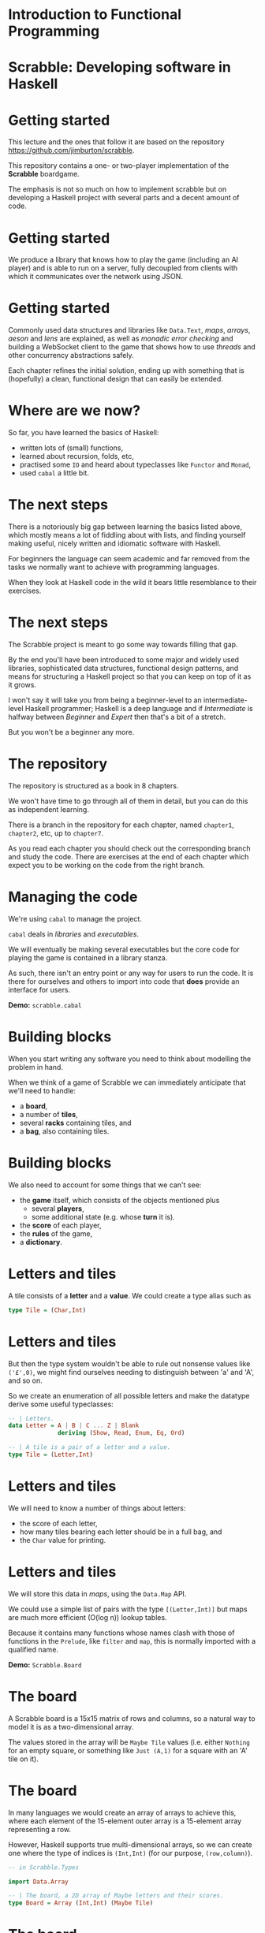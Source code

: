 * Introduction to Functional Programming

* Scrabble: Developing software in Haskell

* Getting started

  This lecture and the ones that follow it are based on the repository
  \url{https://github.com/jimburton/scrabble}.

  This repository contains a one- or two-player implementation of the \textbf{Scrabble}
  boardgame.

  The emphasis is not so much on how to implement scrabble but on developing a Haskell project
  with several parts and a decent amount of code.

* Getting started

  We produce a library that knows how to play the game (including an AI player) and is able to
  run on a
  server, fully decoupled from clients with which it communicates over the network using JSON.

  \begin{center}
      \includegraphics[width=0.6\textwidth]{images/webgame.png}
    \end{center}

* Getting started

Commonly used data structures and libraries like ~Data.Text~, /maps/, /arrays/, /aeson/ and
/lens/ are explained, as well as /monadic error checking/ and building a WebSocket client to
the game that shows how to use /threads/ and
other concurrency abstractions safely.

  Each chapter refines the initial solution, ending up with something that is (hopefully) a
  clean, functional design that can easily be extended.

* Where are we now?

  So far, you have learned the basics of Haskell:

  + written lots of (small) functions, 
  + learned about recursion, folds, etc,
  + practised some ~IO~ and heard about typeclasses like ~Functor~
    and ~Monad~,
  + used ~cabal~ a little bit.
    
* The next steps

  There is a notoriously big gap between learning the basics listed above, which
  mostly means a lot of fiddling about with lists, and finding yourself making useful, nicely
  written and idiomatic software with Haskell. 

  For beginners the language can seem academic and far removed from the tasks we normally want
  to achieve with programming languages. 

  When they look at Haskell code in the wild it bears little resemblance to their exercises.

* The next steps

  The Scrabble project is meant to go some way towards filling that gap. 

  By the end you'll have been introduced to some major and widely used libraries, sophisticated
  data structures, functional design patterns, and means for structuring a Haskell project so
  that you can keep on top of it as it grows.

  I won't say it will take you from being a beginner-level to an intermediate-level Haskell
  programmer; Haskell is a deep language and if /Intermediate/ is halfway between /Beginner/
  and /Expert/ then that's a bit of a stretch.
  
  But you won't be a beginner any more.

* The repository

  The repository is structured as a book in 8 chapters.

  We won't have time to go through all of them in detail, but you can do this as independent
  learning.

  There is a branch in the repository for each chapter, named ~chapter1~,
  ~chapter2~, etc, up to ~chapter7~.

  As you read each chapter you should check out the corresponding branch and study the
  code. There are exercises at the end of each chapter which expect you to be working on the
  code from the right branch.

* Managing the code

  We're using ~cabal~ to manage the project. 

  ~cabal~ deals in /libraries/ and /executables/.

  We will eventually be making several executables but the core code for playing the game is
  contained in a library stanza. 

  As such, there isn't an entry point or any way for users to run the code. It is there for
  ourselves and others to import into code that *does* provide an interface for users.

  *Demo:* ~scrabble.cabal~

* Building blocks

  When you start writing any software you need to think about modelling the problem in
  hand.

  When we think of a game of Scrabble we can immediately anticipate that we'll need to handle:

  + a *board*,
  + a number of *tiles*,
  + several *racks* containing tiles, and
  + a *bag*, also containing tiles.

* Building blocks

  We also need to account for some things that we can't see:

  + the *game* itself, which consists of the objects mentioned plus
    + several *players*,
    + some additional state (e.g. whose *turn* it is).
  + the *score* of each player,
  + the *rules* of the game,
  + a *dictionary*.
    
* Letters and tiles

  \begin{center}
      \includegraphics[width=0.3\textwidth]{images/tile.jpg}
    \end{center}

    A tile consists of a *letter* and a *value*. We could create a type alias
    such as

#+BEGIN_SRC haskell
type Tile = (Char,Int)
#+END_SRC

* Letters and tiles

    But then the type system wouldn't be able to rule out nonsense values like
    ~('£',0)~, we might find ourselves needing to distinguish between
    'a' and 'A', and so on. 

    So we create an enumeration of all possible letters and make the datatype derive some
    useful typeclasses:
#+BEGIN_SRC haskell
-- | Letters.
data Letter = A | B | C ... Z | Blank
              deriving (Show, Read, Enum, Eq, Ord)

-- | A tile is a pair of a letter and a value.
type Tile = (Letter,Int)
#+END_SRC

* Letters and tiles

  We will need to know a number of things about letters:

+ the score of each letter,
+ how many tiles bearing each letter should be in a full bag, and
+ the ~Char~ value for printing.

* Letters and tiles

  We will store this data in \emph{maps}, using the \texttt{Data.Map} API.

  We could use a simple list of pairs with the type ~[(Letter,Int)]~ but maps are much
  more efficient (O(log n)) lookup tables.

  Because it contains many functions whose names clash with those of functions in the
  ~Prelude~, like ~filter~ and ~map~, this is normally imported with a
  qualified name.

  *Demo:* ~Scrabble.Board~

* The board

  A Scrabble board is a 15x15 matrix of rows and columns, so a natural way to
  model it is as a two-dimensional array.

  The values stored in the array will be ~Maybe Tile~ values (i.e. either
  ~Nothing~ for an empty square, or something like ~Just (A,1)~
  for a square with an 'A' tile on it).

* The board

  In many languages we would create an array of arrays to achieve this, where each element of
  the 15-element outer array is a 15-element array representing a row. 

  However, Haskell supports true multi-dimensional arrays, so we can create one where the type
  of indices is ~(Int,Int)~ (for our purpose, ~(row,column)~).

#+BEGIN_SRC haskell
-- in Scrabble.Types

import Data.Array

-- | The board, a 2D array of Maybe letters and their scores.
type Board = Array (Int,Int) (Maybe Tile)
#+END_SRC

* The board

Then, if we have a board called ~b~ we can access the value in row ~r~,
column ~c~, by ~b ! (r,c)~.

These ~(r,c)~ pairs are going to be used a lot so we make a type for those too.

#+BEGIN_SRC haskell
-- | A position on the board.
type Pos = (Int,Int)
#+END_SRC

* Words

  /Words/, /racks/ and /bags/ are all just lists of letters, but it's helpful to
  distinguish between them in type signatures so we make aliases for each of them.

  Because the ~Prelude~ includes a type called ~Word~ we have a name clash here.

  We could call our new type ~ScrabbleWord~ or something like that, but it seems more
  convenient to keep the short name and hide the type in the ~Prelude~, which we don't
  need anyway.

  *Demo:* ~Scrabble.Types~

* Words on the board

  A word we want to place on the board is a list of pairs of ~Pos~ and ~Tile~
  values.

  We'll call this a ~WordPut~.

#+BEGIN_SRC haskell
-- | A word placed on the board (tiles plus positions).
type WordPut = [(Pos, Tile)]
#+END_SRC

* Bonus squares

  Last up for the board are the /bonus squares/.

  These are either double or triple word bonuses, or double or triple letter bonuses.

  We make a datatype for bonuses and a map of their positions.

  We will put everything other than the type for bonuses in its own module to
  keep things tidy.

  *Demo:* ~Scrabble.Types~ and ~Scrabble.Bonus~

* The dictionary

  A copy of the standard English Scrabble dictionary as a text file with
  one word per line is stored at ~dict/en.txt~.

  It is a pretty big file, with more than 260,000 entries.

  Obviously we need to store this in a data structure which is as efficient as possible,
  especially when it comes to being searched.

* The dictionary

  If we only ever wanted to look up words to see if they exist then a \emph{hashtable} would be
  the best choice, with search taking O(1) time.

  However, we want to search in more flexible ways than this.

  We are going to build a computer player at some point, so we might want to find all words
  that can be made based on a collection of letters, words that include existing tiles on the
  board, all words that are prefixes of some other word and so on.

* The dictionary

  There are several data structures that store words (or any sequence of
  values) in ways that allow prefixes to be shared.

  This not only saves a lot of space but allows the flexibility in searching that we need.

  The /trie/ [1] allows us to find a word and all of its
  prefixes very quickly (in O(m) time, where /m/ is the length of the word --
  i.e. independently of /n/, the size of the dictionary).

  [1] https://en.wikipedia.org/wiki/Trie

* The trie

  Here is an illustration of a trie storing the words /their/, /there/,
  /answer/, /any/ and /bye/.

     root
   /  |   \
  t   a    b
  |   |    |
  h   n    y
  |   | \  |
  e   s  y e
 /|   |
i r   w
| |   |
r e   e
      |
      r    
  
* The dictionary

  We don't actually care what is stored at the leaves of the trie, as we only need to know
  which paths in the trie exist.

  So in each leaf we just store () ("unit"), which is the type with exactly one value
  in it (also called (), "unit").

  *Demo:* ~Scrabble.Types~ and ~Scrabble.Dict~

* Putting a word on the board

  To create the initial empty board we can use the ~array~ function to turn a list of pairs of
  indices and ~Nothing~ values into a 15x15 array.

  Then we can put a ~WordPut~ onto the board.

  The ~updateBoard~ function uses a fold to update the array with each element of the
  ~WordPut~ in turn. The ~(//)~ operator is used in ~updateSquare~ to
  update the array.

  *Demo:* ~Scrabble.Board~

* Retrieving a word from the board}

  We can check whether a position on the board is occupied by a tile
  with the functions ~onBoard~ and ~getSquare~ in ~Scrabble.Board~.

  See also the ~Dir~ type and ~getDirection~.
  
* Retrieving a word from the board

  Given an occupied position, if we know the direction we can find the beginning of the
  ~WordPut~ it is part of.

  Given the start of a ~WordPut~ we can retrieve the whole thing.

  See ~Scrabble.Board~ and the functions ~wordOnRow~ and ~wordOnCol~.

  *Demo* of querying board in ghci.

* Pretty-printing boards

  We want a function that turns a board into text that looks something remotely like a Scrabble
  board.

  See ~Scrabble.Pretty~.

  *Demo* of adding a word to the board and printing it.

* Testing

  We need to think about what we want to be always true about the types and functions we have
  created.

  We use the ~QuickCheck~ library for property-based testing.

  This means that we specify some property that we want our functions to have and the library
  generates arbitrary input that checks whether the property holds.

* Testing

The ~test-suite~ stanza in the config file deptermines what tests
should be run and how.

It points to the file ~tests/Main.hs~ as the entry point.

Run the tests with ~cabal run test-scrabble~.

* Testing

  To test functions relating to boards we need to be able to generate arbitrary values of
  ~Pos~, ~Letter~, ~WordPut~ and so on.

  We write generators that use the ~QuickCheck~ library to do that in ~Test.Gen~.

  *Demo:* ~Test.Gen~ and ~Test.Chapter1~

* Exercises

  Have a go at the exercises at the end of Chapter 1!

* Players and the game

  Now we can move on to think about /players/ and the /game/
itself. 

A player has a /name/, a /rack/, a /score/ and might
be an /AI/ player.

A game will have two players, a /board/, a /StdGen/ for pseudo-randomness
requirements, and several Boolean fields to keep track of the progress of the game.

Most of this code is going into a new module, ~Scrabble.Game~.

* Players and the game

  We introduce two record types, /Player/ and /Game/.

  They embody everything we need to know to manage the state of games.

  The types themselves are simple but we need to take a bit of a digression to explain the way
  we will working with them.

  *Demo:* ~Scrabble.Types~

* ~Data.Text~

  The name of each player is stored as ~Data.Text~ rather than ~String~.

  Wherever possible, when we need to store some text we will use the ~Text~ datatype instead of
  ~String~.

  This is because ~String~, being a simple linked list, is very inefficient.

  Like ~Data.Map~, it is usual practice to import ~Data.Text~ with a qualified
  name, apart from the name of the type itself which is imported directly for convenience.

* ~Data.Text~

  To make working with ~Text~ values easier, we turn on the ~OverloadedStrings~
  extension in our code.

  This means that any literal strings in our code are treated as ~Text~.

  The extension is turned on in the ~cabal~ config file and by including a "language
  pragma" (an instruction to the compiler) at the top of any files that need it:

#+BEGIN_SRC haskell
{-# LANGUAGE OverloadedStrings #-}  
#+END_SRC

* Records, their clumsiness, and lenses

  As the ~Player~ and ~Game~ datatypes are records we can create them with
named fields and update them by assigning those fields inside braces.

The compiler creates an accessor function for each field with the same name as the field.

#+BEGIN_SRC haskell
  > let p = Player { _name = "Bob", _rack = [A, B, C, D, E, F, G], _score = 0}
  > _name p "Bob"
  > p { _name = "Alice", _score = 42 }
  Player { _name = "Alice" , _rack = [ A , B , C , D , E , F , G ]
         , _score = 42 } 
#+END_SRC

* Records, their clumsiness, and lenses

  Our main record will be ~Game~ and it has two ~Player~ values nested within
  it.

  As soon as we need to update values in this structure we encounter a well-known problem --
  the syntax for records makes this awkward.

  Let's say we have a game called \texttt{g} and we want to increase the score
  of Player 1 by 10:

#+BEGIN_SRC haskell
    > let g' = g { _player1 = ( _player1 g) { _score = _score ( _player1 g) + 10 } }
#+END_SRC

* Records, their clumsiness, and lenses

  Oof!

  Haskell is meant to be elegant...considering that in an OO language we could probably do
  something like ~p.player1.score += 10~, this is very cumbersome.

  This is the problem that /lenses/ overcome.

  Lenses are /first class getters and setters/ for records.

  They can be composed, so they allow us to access and modify values that are deeply nested in
  data, like the ~_score~ field above.

* Lenses

  This isn't the place for an in-depth lens tutorial, and I'm hoping to tell you
  just enough about them to understand the way they're used in this project,
  which is very basic.

  It's highly recommended that you do read such a tutorial eventually, such as the standard
  one:

  http://hackage.haskell.org/package/lens-tutorial-1.0.4/docs/Control-Lens-Tutorial.html


* Lenses

  Each lens comes with two main functions: ~view~, which gives the value of the field, and
  ~over~, which modifies its value.

  Rather than using these functions by name we most often use one of the lens operators.

  If we define lenses for ~Player~ and ~Game~ and use one of the standard lens
  librarys, we can rewrite the the code above like this:

#+BEGIN_SRC haskell
    > let g' = g & player1 . score %~ (+10)
    > g' ^. (player1 . score) 52 
#+END_SRC

* Lenses

  As we can see from the differences in their names, \texttt{score} and \texttt{player1} are
  not the accessor functions we saw before.

  They are lenses.

  Given a record, ~p~, with a field, ~score~, we can get the value of
  ~score~ with

#+BEGIN_SRC haskell
    p ^. score 
#+END_SRC
  
  set it to a new value, ~x~, with

#+BEGIN_SRC haskell
    p & score .~ x 
#+END_SRC

  and update its value by applying a function to it:

#+BEGIN_SRC haskell
    p & score %~ foo
#+END_SRC

* Lenses

  The ~(&)~ operator is like ~($)~ but it takes its arguments in reverse
order, so our original lens function,

#+BEGIN_SRC haskell
  g' = g & player1 . score %~ (+10)
#+END_SRC

is the same as writing

#+BEGIN_SRC haskell
  g' = (player1 . score %~ (+10)) g
#+END_SRC

* Lenses

  In

#+BEGIN_SRC haskell
    (player1 . score %~ (+10)) g
#+END_SRC

  ~g~ is applied to a function which is a lens made up of ~player1~ and
  ~score~ composed with the usual composition operator, ~(.)~.

  Then comes the =(%~)= operator, which takes a lens as its first argument and a
  function as its second, and supplies the value from the lens to the function.

  Haskell is still a purely functional language of course, so no change is made to ~g~,
  but a new ~Game~ record is produced which we assign to =g'=.

* Lenses

  Lenses can be used to access the value of the field or to "change"
  it.

  Which purpose the lens serves depends on the context, which is set by the lens operators
  involved.

  For example, ~player1~ acts like a getter in

#+BEGIN_SRC haskell
    g ^. player1
#+END_SRC

  It acts like a setter in

#+BEGIN_SRC haskell
    g & player1 .~ p
#+END_SRC

* Lenses

  The ~(&)~ operator has a very simple type,

#+BEGIN_SRC haskell
    (&) :: a -> (a -> b) -> b
#+END_SRC

  but is incredibly useful. 

* Lenses

  We use it to supply the object at the top of the chain (~g~) in a readable
  left-to-right way.

  Because a record update returns a new record we can also use it to chain
  updates.

#+BEGIN_SRC haskell
    g & player1 . score .~ s1
      & player2 . score .~ s2
      & gameOver .~ True 
#+END_SRC

* Lenses

  To write a lens like \texttt{name} ourselves we could have written a getter and a setter then
  used the built-in \texttt{lens} function to combine them.

#+BEGIN_SRC haskell
getName :: Player -> Text
getName (Player { _name = n }) = n

setName :: Player -> Text -> Player
setName p n = p { _name = n }

name :: Lens' Player Text
name = lens getName setName 
#+END_SRC

* Lenses

  But doing this for every field is a lot of boilerplate code -- typing with no real thought
  required.

  As we'll see we can get tools to do for us.

  *Demo:* ~Scrabble.Types~


* Lens operators

  We are going to stick to a small number of the most basic lens operators:


+----------------+-------+---------------------------------------------------+
| Operator       | Name  | Example                                           |
+----------------+-------+---------------------------------------------------+
| (^.)           | view  | g ^. word: gets word in g.                        |
+----------------+-------+---------------------------------------------------+
| (.~)           | set   | g & word .~ "HELLO": sets the word of g to        |
|                |       | "HELLO".                                          |
+----------------+-------+---------------------------------------------------+
| (%~)           | over  | g & word %~ T.toUpper: applies T.toUpper to       |
|                |       | the word.                                         |
+----------------+-------+---------------------------------------------------+
| (&)            | apply | Reverse application, used for supplying the       |
|                |       | first record to a composed lens, and for chaining |
|                |       | operations.                                       |
+----------------+-------+---------------------------------------------------+


* Creating a game

  To start a fresh game we need to create a full bag then two players, each with a rack that
  has been filled with tiles taken at "random"
  from the bag.

  Then the two players and the depleted bag are added to the game state.

  *Demo:* ~Scrabble.Bag~


* Randomness

  For the randomness, we are going to use a pseudo-random number generator (PRNGs).

  These are completely deterministic (i.e. non-random) data structures.

  They are created using a \emph{seed}, and can produce a stream of values whose sequence is hard
  enough for humans to predict that it appears to be truly random.

  But there's nothing magical happening -- PRNGs created with the same seed return the same
  stream of values, and ones in the same state (i.e. in the same position in its stream of
  values) returns the same value next.

* Randomness

  Every time we use the PRNG it returns the latest value and an updated version of itself,
  primed to return the next value.

  So our function that fills a rack needs to take a rack to be filled, a bag to fill the rack
  from and a PRNG as parameters, and return a triple of the filled rack, the depleted bag and,
  crucially, the updated PRNG.

  The type for PRNGs that we'll be using is ~StdGen~.

  *Demo:* ~Scrabble.Bag~ and ~fillRack~.

* Starting a game

  When we start a game we need to begin with a new ~StdGen~.

  We can get one created with a seed based on the system time using ~getStdGen~
  then keep updating it throughout the game.

  Because we don't want everything in our library to be polluted with ~IO~ we leave the
  call to ~getStdGen~ to clients and presume they can supply one to the
  ~newGame~ function.

  *Demo:* ~Scrabble.Game~ and ~newGame~.

* Testing

  Our tests now need to involve ~IO~.

  *Demo:* ~Test.Chapter2~.

* Exercises

  Have a go at the exercises at the end of chapter 2.
